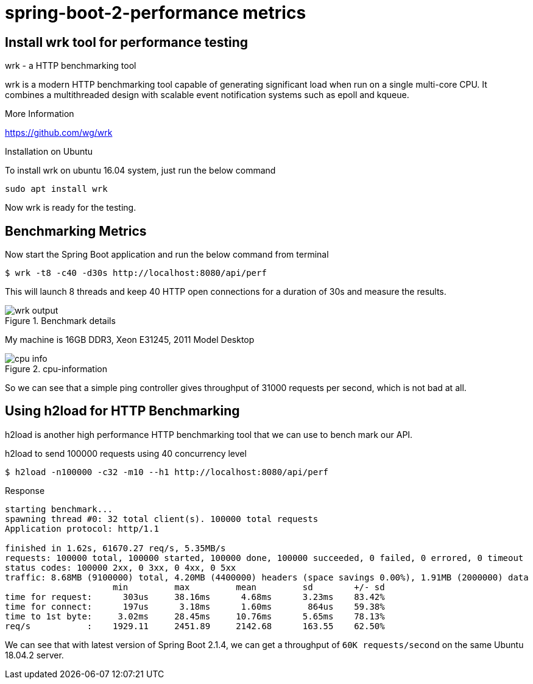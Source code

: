 = spring-boot-2-performance metrics

== Install wrk tool for performance testing

.wrk - a HTTP benchmarking tool
****

wrk is a modern HTTP benchmarking tool capable of generating significant load when run on a single multi-core CPU. It combines a multithreaded design with scalable event notification systems such as epoll and kqueue.

.More Information
https://github.com/wg/wrk
****

.Installation on Ubuntu
To install wrk on ubuntu 16.04 system, just run the below command

    sudo apt install wrk

Now wrk is ready for the testing.

== Benchmarking Metrics
Now start the Spring Boot application and run the below command from terminal

    $ wrk -t8 -c40 -d30s http://localhost:8080/api/perf

This will launch 8 threads and keep 40 HTTP open connections for a duration of 30s and measure the results.

.Benchmark details
image::https://s3.shunyafoundation.com/s3/11d278259b28aadc91593246148bcae76d88872d/wrk-output.png[]

My machine is 16GB DDR3, Xeon E31245, 2011 Model Desktop

.cpu-information
image::https://s3.shunyafoundation.com/s3/5c73accc12fed3c0e861a1c66638d3859de9ed14/cpu-info.png[]

So we can see that a simple ping controller gives throughput of 31000 requests per second, which is not bad at all.

== Using h2load for HTTP Benchmarking
h2load is another high performance HTTP benchmarking tool that we can use to bench mark our API.

.h2load to send 100000 requests using 40 concurrency level
    $ h2load -n100000 -c32 -m10 --h1 http://localhost:8080/api/perf

.Response
[source, txt]
----
starting benchmark...
spawning thread #0: 32 total client(s). 100000 total requests
Application protocol: http/1.1

finished in 1.62s, 61670.27 req/s, 5.35MB/s
requests: 100000 total, 100000 started, 100000 done, 100000 succeeded, 0 failed, 0 errored, 0 timeout
status codes: 100000 2xx, 0 3xx, 0 4xx, 0 5xx
traffic: 8.68MB (9100000) total, 4.20MB (4400000) headers (space savings 0.00%), 1.91MB (2000000) data
                     min         max         mean         sd        +/- sd
time for request:      303us     38.16ms      4.68ms      3.23ms    83.42%
time for connect:      197us      3.18ms      1.60ms       864us    59.38%
time to 1st byte:     3.02ms     28.45ms     10.76ms      5.65ms    78.13%
req/s           :    1929.11     2451.89     2142.68      163.55    62.50%

----

We can see that with latest version of Spring Boot 2.1.4, we can get a throughput of `60K requests/second` on the same Ubuntu 18.04.2 server.